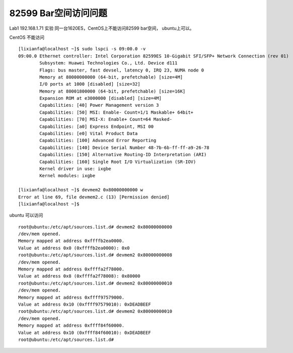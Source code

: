 82599 Bar空间访问问题
=====================

Lab1 192.168.1.71 实验 同一台1620ES，CentOS上不能访问82599 bar空间，
ubuntu上可以。

CentOS 不能访问

::

   [lixianfa@localhost ~]$ sudo lspci -s 09:00.0 -v
   09:00.0 Ethernet controller: Intel Corporation 82599ES 10-Gigabit SFI/SFP+ Network Connection (rev 01)
           Subsystem: Huawei Technologies Co., Ltd. Device d111
           Flags: bus master, fast devsel, latency 0, IRQ 23, NUMA node 0
           Memory at 80000000000 (64-bit, prefetchable) [size=4M]
           I/O ports at 1000 [disabled] [size=32]
           Memory at 80001800000 (64-bit, prefetchable) [size=16K]
           Expansion ROM at e3000000 [disabled] [size=4M]
           Capabilities: [40] Power Management version 3
           Capabilities: [50] MSI: Enable- Count=1/1 Maskable+ 64bit+
           Capabilities: [70] MSI-X: Enable+ Count=64 Masked-
           Capabilities: [a0] Express Endpoint, MSI 00
           Capabilities: [e0] Vital Product Data
           Capabilities: [100] Advanced Error Reporting
           Capabilities: [140] Device Serial Number 48-7b-6b-ff-ff-a9-26-78
           Capabilities: [150] Alternative Routing-ID Interpretation (ARI)
           Capabilities: [160] Single Root I/O Virtualization (SR-IOV)
           Kernel driver in use: ixgbe
           Kernel modules: ixgbe

   [lixianfa@localhost ~]$ devmem2 0x80000000000 w
   Error at line 69, file devmem2.c (13) [Permission denied]
   [lixianfa@localhost ~]$

ubuntu 可以访问

::

   root@ubuntu:/etc/apt/sources.list.d# devmem2 0x80000000000
   /dev/mem opened.
   Memory mapped at address 0xffffb2ea0000.
   Value at address 0x0 (0xffffb2ea0000): 0x0
   root@ubuntu:/etc/apt/sources.list.d# devmem2 0x80000000008
   /dev/mem opened.
   Memory mapped at address 0xffffa2f78000.
   Value at address 0x8 (0xffffa2f78008): 0x80000
   root@ubuntu:/etc/apt/sources.list.d# devmem2 0x80000000010
   /dev/mem opened.
   Memory mapped at address 0xffff97579000.
   Value at address 0x10 (0xffff97579010): 0xDEADBEEF
   root@ubuntu:/etc/apt/sources.list.d# devmem2 0x80000000010
   /dev/mem opened.
   Memory mapped at address 0xffff84f60000.
   Value at address 0x10 (0xffff84f60010): 0xDEADBEEF
   root@ubuntu:/etc/apt/sources.list.d#
